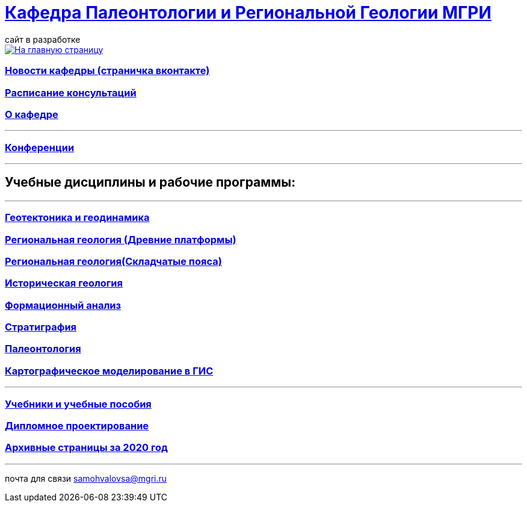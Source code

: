 = https://mgri-university.github.io/reggeo/index.html[Кафедра Палеонтологии и Региональной Геологии МГРИ]
сайт в разработке 
:imagesdir: images

[link=https://mgri-university.github.io/reggeo/index.html]
image::emb2010.jpg[На главную страницу] 

=== https://vk.com/reggeomgri[Новости кафедры (страничка вконтакте)]

=== https://mgri-university.github.io/reggeo/raspisanie.html[Расписание консультаций]

=== https://mgri-university.github.io/reggeo/okafedre.html[О кафедре]
''''
=== https://mgri-university.github.io/reggeo/conf.html[Конференции]
''''

== Учебные дисциплины и рабочие программы:

''''
=== https://mgri-university.github.io/reggeo/geotektonika.html[Геотектоника и геодинамика]

=== https://mgri-university.github.io/reggeo/regiongeol-1.html[Региональная геология (Древние платформы)]

=== https://mgri-university.github.io/reggeo/regiongeol-2.html[Региональная геология(Складчатые пояса)]

=== https://mgri-university.github.io/reggeo/istgeol.html[Историческая геология]

=== https://mgri-university.github.io/reggeo/formanalis.html[Формационный анализ]

=== https://mgri-university.github.io/reggeo/stratigraphia.html[Стратиграфия]

=== https://mgri-university.github.io/reggeo/paleontology.html[Палеонтология]

=== https://mgri-university.github.io/reggeo/GIS.html[Картографическое моделирование в ГИС]

//=== https://mgri-university.github.io/reggeo/kursovie.html[Курсовые работы (2 и 4 курсы)]

''''
//=== https://mgri-university.github.io/reggeo/krim2020.html[Крымская практика2020]



=== https://mgri-university.github.io/reggeo/posobia.html[Учебники и учебные пособия]
=== https://mgri-university.github.io/reggeo/diploma.html[Дипломное проектирование]
=== https://mgri-university.github.io/reggeo/archive.html[Архивные страницы за 2020 год]
''''

почта для связи samohvalovsa@mgri.ru